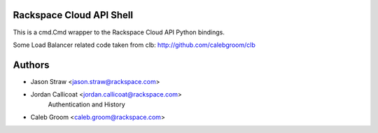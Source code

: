 Rackspace Cloud API Shell
==========================

This is a cmd.Cmd wrapper to the Rackspace Cloud API Python bindings.

Some Load Balancer related code taken from clb: http://github.com/calebgroom/clb

Authors
=======

- Jason Straw <jason.straw@rackspace.com>
- Jordan Callicoat <jordan.callicoat@rackspace.com>
   Authentication and History
- Caleb Groom <caleb.groom@rackspace.com>
